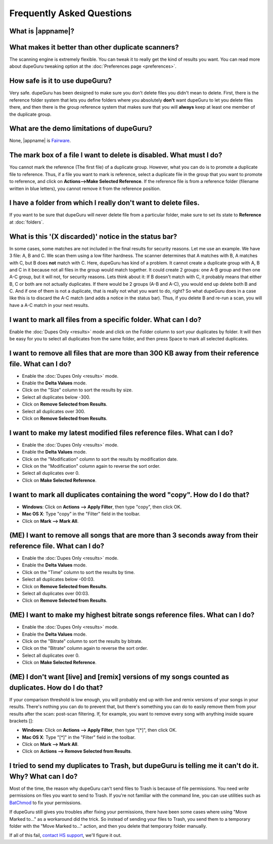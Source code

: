 Frequently Asked Questions
==========================

What is |appname|?
------------------

.. only:: edition_se

    dupeGuru is a tool to find duplicate files on your computer. It can scan either filenames or content. The filename scan features a fuzzy matching algorithm that can find duplicate filenames even when they are not exactly the same.

.. only:: edition_me

    dupeGuru Music Edition is a tool to find duplicate songs in your music collection. It can base its scan on filenames, tags or content. The filename and tag scans feature a fuzzy matching algorithm that can find duplicate filenames or tags even when they are not exactly the same.

.. only:: edition_pe

    dupeGuru Picture Edition (PE for short) is a tool to find duplicate pictures on your computer. Not only can it find exact matches, but it can also find duplicates among pictures of different kind (PNG, JPG, GIF etc..) and quality.

What makes it better than other duplicate scanners?
---------------------------------------------------

The scanning engine is extremely flexible. You can tweak it to really get the kind of results you want. You can read more about dupeGuru tweaking option at the :doc:`Preferences page <preferences>`.

How safe is it to use dupeGuru?
-------------------------------

Very safe. dupeGuru has been designed to make sure you don't delete files you didn't mean to delete. First, there is the reference folder system that lets you define folders where you absolutely **don't** want dupeGuru to let you delete files there, and then there is the group reference system that makes sure that you will **always** keep at least one member of the duplicate group.

What are the demo limitations of dupeGuru?
------------------------------------------

None, |appname| is `Fairware <http://open.hardcoded.net/about/>`_.

The mark box of a file I want to delete is disabled. What must I do?
--------------------------------------------------------------------

You cannot mark the reference (The first file) of a duplicate group. However, what you can do is to promote a duplicate file to reference. Thus, if a file you want to mark is reference, select a duplicate file in the group that you want to promote to reference, and click on **Actions-->Make Selected Reference**. If the reference file is from a reference folder (filename written in blue letters), you cannot remove it from the reference position.

I have a folder from which I really don't want to delete files.
------------------------------------------------------------------

If you want to be sure that dupeGuru will never delete file from a particular folder, make sure to set its state to **Reference** at :doc:`folders`.

What is this '(X discarded)' notice in the status bar?
------------------------------------------------------

In some cases, some matches are not included in the final results for security reasons. Let me use an example. We have 3 file: A, B and C. We scan them using a low filter hardness. The scanner determines that A matches with B, A matches with C, but B does **not** match with C. Here, dupeGuru has kind of a problem. It cannot create a duplicate group with A, B and C in it because not all files in the group would match together. It could create 2 groups: one A-B group and then one A-C group, but it will not, for security reasons. Lets think about it: If B doesn't match with C, it probably means that either B, C or both are not actually duplicates. If there would be 2 groups (A-B and A-C), you would end up delete both B and C. And if one of them is not a duplicate, that is really not what you want to do, right? So what dupeGuru does in a case like this is to discard the A-C match (and adds a notice in the status bar). Thus, if you delete B and re-run a scan, you will have a A-C match in your next results.

I want to mark all files from a specific folder. What can I do?
------------------------------------------------------------------

Enable the :doc:`Dupes Only <results>` mode and click on the Folder column to sort your duplicates by folder. It will then be easy for you to select all duplicates from the same folder, and then press Space to mark all selected duplicates.

I want to remove all files that are more than 300 KB away from their reference file. What can I do?
---------------------------------------------------------------------------------------------------

* Enable the :doc:`Dupes Only <results>` mode.
* Enable the **Delta Values** mode.
* Click on the "Size" column to sort the results by size.
* Select all duplicates below -300.
* Click on **Remove Selected from Results**.
* Select all duplicates over 300.
* Click on **Remove Selected from Results**.

I want to make my latest modified files reference files. What can I do?
-----------------------------------------------------------------------

* Enable the :doc:`Dupes Only <results>` mode.
* Enable the **Delta Values** mode.
* Click on the "Modification" column to sort the results by modification date.
* Click on the "Modification" column again to reverse the sort order.
* Select all duplicates over 0.
* Click on **Make Selected Reference**.

I want to mark all duplicates containing the word "copy". How do I do that?
-------------------------------------------------------------------------------------

* **Windows**: Click on **Actions --> Apply Filter**, then type "copy", then click OK.
* **Mac OS X**: Type "copy" in the "Filter" field in the toolbar.
* Click on **Mark --> Mark All**.
    
(ME) I want to remove all songs that are more than 3 seconds away from their reference file. What can I do?
-----------------------------------------------------------------------------------------------------------

* Enable the :doc:`Dupes Only <results>` mode.
* Enable the **Delta Values** mode.
* Click on the "Time" column to sort the results by time.
* Select all duplicates below -00:03.
* Click on **Remove Selected from Results**.
* Select all duplicates over 00:03.
* Click on **Remove Selected from Results**.

(ME) I want to make my highest bitrate songs reference files. What can I do?
----------------------------------------------------------------------------

* Enable the :doc:`Dupes Only <results>` mode.
* Enable the **Delta Values** mode.
* Click on the "Bitrate" column to sort the results by bitrate.
* Click on the "Bitrate" column again to reverse the sort order.
* Select all duplicates over 0.
* Click on **Make Selected Reference**.

(ME) I don't want [live] and [remix] versions of my songs counted as duplicates. How do I do that?
--------------------------------------------------------------------------------------------------

If your comparison threshold is low enough, you will probably end up with live and remix versions of your songs in your results. There's nothing you can do to prevent that, but there's something you can do to easily remove them from your results after the scan: post-scan filtering. If, for example, you want to remove every song with anything inside square brackets []:

* **Windows**: Click on **Actions --> Apply Filter**, then type "[*]", then click OK.
* **Mac OS X**: Type "[*]" in the "Filter" field in the toolbar.
* Click on **Mark --> Mark All**.
* Click on **Actions --> Remove Selected from Results**.
    

I tried to send my duplicates to Trash, but dupeGuru is telling me it can't do it. Why? What can I do?
------------------------------------------------------------------------------------------------------

Most of the time, the reason why dupeGuru can't send files to Trash is because of file permissions. You need *write* permissions on files you want to send to Trash. If you're not familiar with the command line, you can use utilities such as `BatChmod <http://macchampion.com/arbysoft/BatchMod>`_ to fix your permissions.

If dupeGuru still gives you troubles after fixing your permissions, there have been some cases where using "Move Marked to..." as a workaround did the trick. So instead of sending your files to Trash, you send them to a temporary folder with the "Move Marked to..." action, and then you delete that temporary folder manually.

.. only:: edition_pe

    If you're trying to delete *iPhoto* pictures, then the reason for the failure is different. The deletion fails because dupeGuru can't communicate with iPhoto. Be aware that for the deletion to work correctly, you're not supposed to play around iPhoto while dupeGuru is working. Also, sometimes, the Applescript system doesn't seem to know where to find iPhoto to launch it. It might help in these cases to launch iPhoto *before* you send your duplicates to Trash.

If all of this fail, `contact HS support <http://www.hardcoded.net/support>`_, we'll figure it out.

